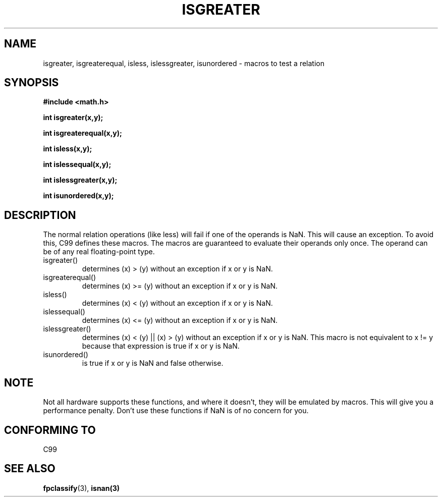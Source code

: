 .\" Copyright 2002 Walter Harms (walter.harms@informatik.uni-oldenburg.de)
.\" Distributed under GPL
.\" 2002-07-27 Walter Harms
.\" this was done with the help of the glibc manual
.\"
.TH ISGREATER 3  2002-07-27 "" "Linux Programmer's Manual"
.SH NAME
isgreater, isgreaterequal, isless, islessgreater, isunordered \- macros
to test a relation
.SH SYNOPSIS
.nf
.B #include <math.h>
.sp
.BI "int isgreater(x,y);
.sp
.BI "int isgreaterequal(x,y);
.sp
.BI "int isless(x,y);
.sp
.BI "int islessequal(x,y);
.sp
.BI "int islessgreater(x,y);
.sp
.BI "int isunordered(x,y);
.fi
.SH DESCRIPTION
The normal relation operations (like less) will fail if one of the
operands is NaN. This will cause an exception. To avoid this, C99 defines
these macros. The macros are guaranteed to evaluate their operands only once.
The operand can be of any real floating-point type.
.TP
isgreater()
determines (x) > (y) without an exception if x or y is NaN.
.TP
isgreaterequal()
determines (x) >= (y) without an exception if x or y is NaN.
.TP 
isless()
determines (x) < (y) without an exception if x or y is NaN.
.TP
islessequal()
determines (x) <= (y) without an exception if x or y is NaN.
.TP
islessgreater()
determines (x) < (y) || (x) > (y) without an exception if x or y is NaN.
This macro is not equivalent to x != y because that expression is
true if x or y is NaN.
.TP
isunordered()
is true if x or y is NaN and false otherwise.
.SH NOTE
Not all hardware supports these functions, and where it doesn't, they
will be emulated by macros. This will give you a performance penalty.
Don't use these functions if NaN is of no concern for you.
.SH "CONFORMING TO"
C99
.SH "SEE ALSO"
.BR fpclassify (3),
.BR isnan(3)
